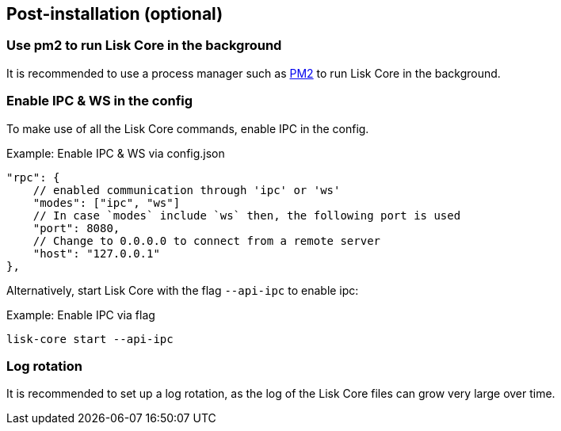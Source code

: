 :url_pm2: https://github.com/Unitech/pm2
// :url_config_logrotation: ROOT::run-blockchain/logging.adoc#logrotation
// TODO: un-comment links and respective descriptions when guides are available
:url_process_management: pm2.adoc

== Post-installation (optional)

=== Use pm2 to run Lisk Core in the background

It is recommended to use a process manager such as {url_pm2}[PM2^] to run Lisk Core in the background.
// For further information, please see the xref:url_process_management[Process management guide].

//TODO: Add links back, once the respective docs are updated
//Check the guide xref:{url_mgmt_pm2}[] for more information.

=== Enable IPC & WS in the config

To make use of all the Lisk Core commands, enable IPC in the config.

.Example: Enable IPC & WS via config.json
[source,json]
----
"rpc": {
    // enabled communication through 'ipc' or 'ws'
    "modes": ["ipc", "ws"]
    // In case `modes` include `ws` then, the following port is used
    "port": 8080,
    // Change to 0.0.0.0 to connect from a remote server
    "host": "127.0.0.1"
},
----

Alternatively, start Lisk Core with the flag `--api-ipc` to enable ipc:

.Example: Enable IPC via flag
[source,bash]
----
lisk-core start --api-ipc
----

=== Log rotation

It is recommended to set up a log rotation, as the log of the Lisk Core files can grow very large over time.

// Check the guide xref:{url_config_logrotation}[Managing logs] in the SDK docs for more information.
